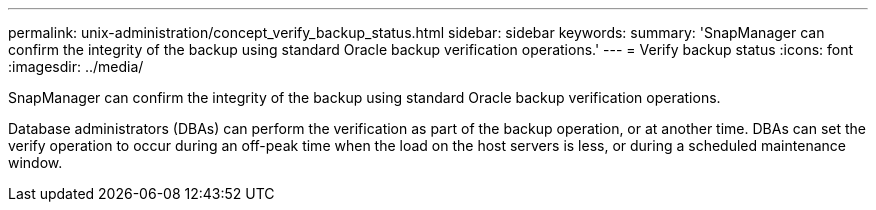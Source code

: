 ---
permalink: unix-administration/concept_verify_backup_status.html
sidebar: sidebar
keywords: 
summary: 'SnapManager can confirm the integrity of the backup using standard Oracle backup verification operations.'
---
= Verify backup status
:icons: font
:imagesdir: ../media/

[.lead]
SnapManager can confirm the integrity of the backup using standard Oracle backup verification operations.

Database administrators (DBAs) can perform the verification as part of the backup operation, or at another time. DBAs can set the verify operation to occur during an off-peak time when the load on the host servers is less, or during a scheduled maintenance window.
